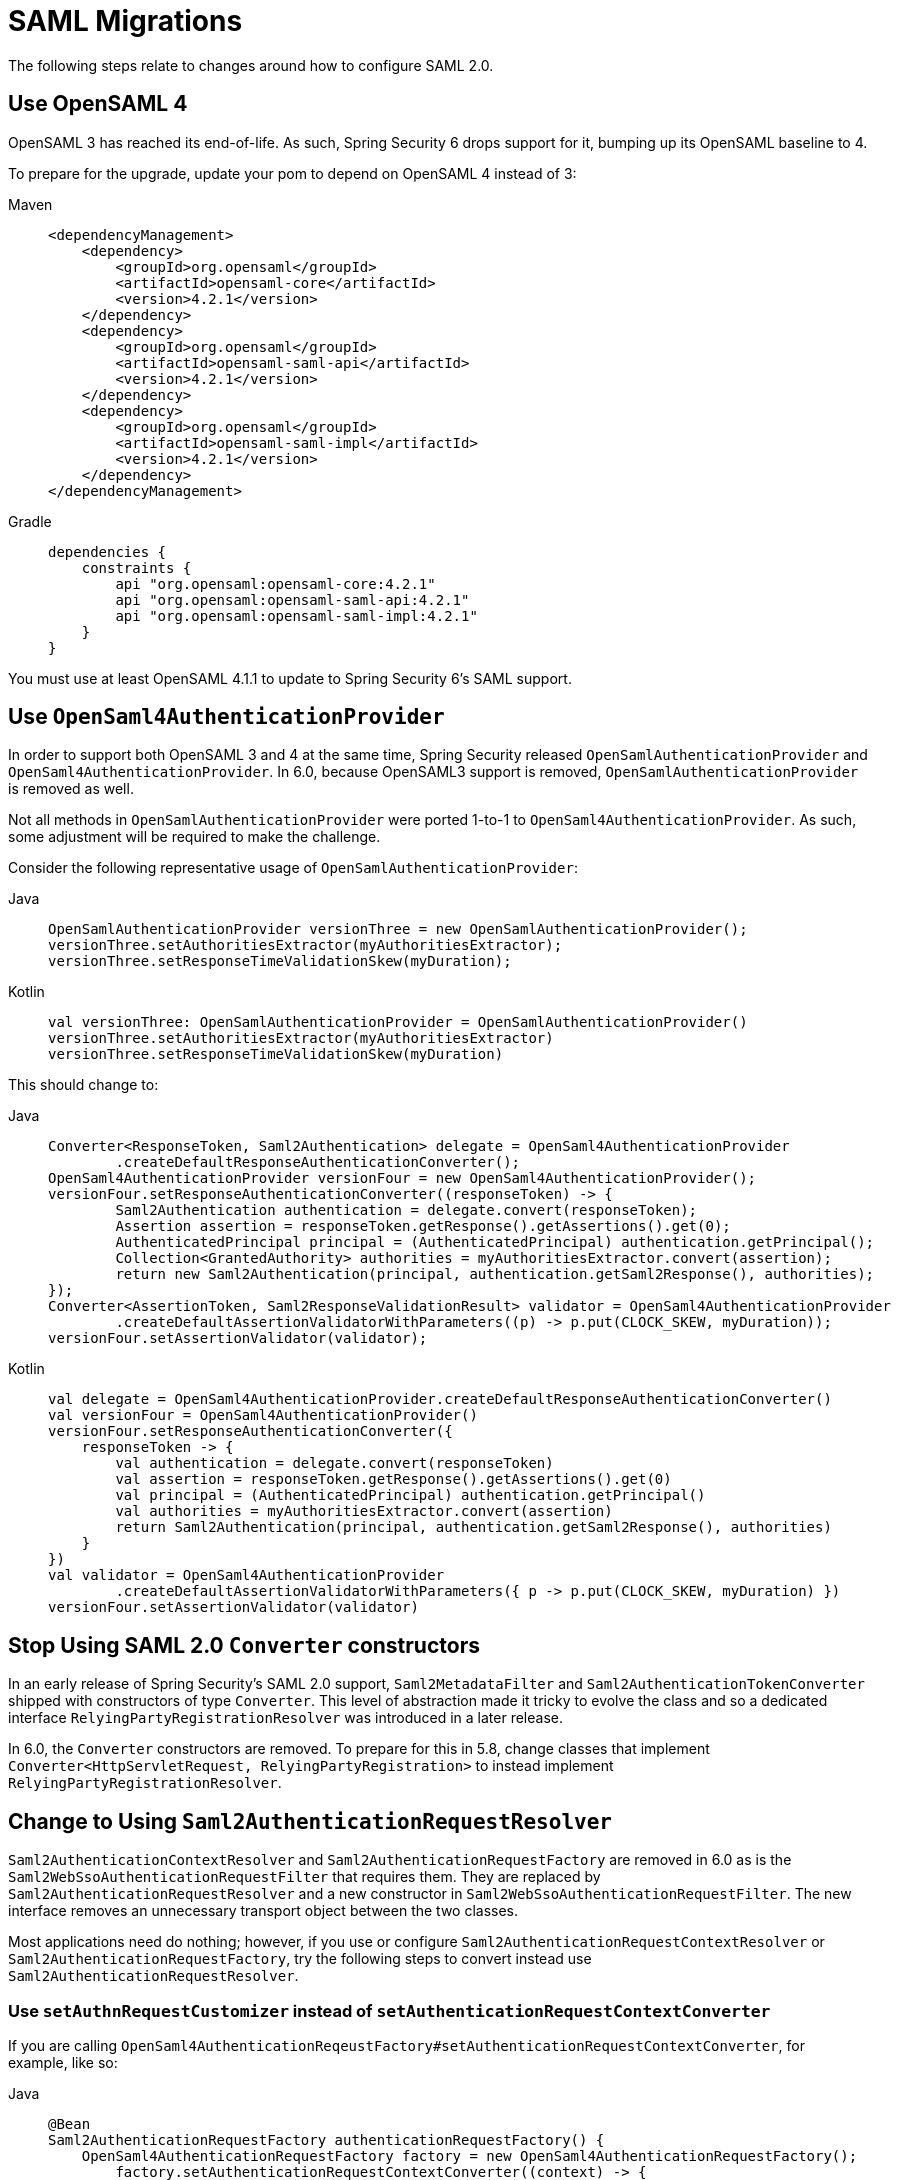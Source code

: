 = SAML Migrations

The following steps relate to changes around how to configure SAML 2.0.

== Use OpenSAML 4

OpenSAML 3 has reached its end-of-life.
As such, Spring Security 6 drops support for it, bumping up its OpenSAML baseline to 4.

To prepare for the upgrade, update your pom to depend on OpenSAML 4 instead of 3:

[tabs]
======
Maven::
+
[source,maven,role="primary"]
----
<dependencyManagement>
    <dependency>
        <groupId>org.opensaml</groupId>
        <artifactId>opensaml-core</artifactId>
        <version>4.2.1</version>
    </dependency>
    <dependency>
        <groupId>org.opensaml</groupId>
        <artifactId>opensaml-saml-api</artifactId>
        <version>4.2.1</version>
    </dependency>
    <dependency>
        <groupId>org.opensaml</groupId>
        <artifactId>opensaml-saml-impl</artifactId>
        <version>4.2.1</version>
    </dependency>
</dependencyManagement>
----

Gradle::
+
[source,gradle,role="secondary"]
----
dependencies {
    constraints {
        api "org.opensaml:opensaml-core:4.2.1"
        api "org.opensaml:opensaml-saml-api:4.2.1"
        api "org.opensaml:opensaml-saml-impl:4.2.1"
    }
}
----
======

You must use at least OpenSAML 4.1.1 to update to Spring Security 6's SAML support.

== Use `OpenSaml4AuthenticationProvider`

In order to support both OpenSAML 3 and 4 at the same time, Spring Security released `OpenSamlAuthenticationProvider` and `OpenSaml4AuthenticationProvider`.
In 6.0, because OpenSAML3 support is removed, `OpenSamlAuthenticationProvider` is removed as well.

Not all methods in `OpenSamlAuthenticationProvider` were ported 1-to-1 to `OpenSaml4AuthenticationProvider`.
As such, some adjustment will be required to make the challenge.

Consider the following representative usage of `OpenSamlAuthenticationProvider`:

[tabs]
======
Java::
+
[source,java,role="primary"]
----
OpenSamlAuthenticationProvider versionThree = new OpenSamlAuthenticationProvider();
versionThree.setAuthoritiesExtractor(myAuthoritiesExtractor);
versionThree.setResponseTimeValidationSkew(myDuration);
----

Kotlin::
+
[source,kotlin,role="secondary"]
----
val versionThree: OpenSamlAuthenticationProvider = OpenSamlAuthenticationProvider()
versionThree.setAuthoritiesExtractor(myAuthoritiesExtractor)
versionThree.setResponseTimeValidationSkew(myDuration)
----
======

This should change to:

[tabs]
======
Java::
+
[source,java,role="primary"]
----
Converter<ResponseToken, Saml2Authentication> delegate = OpenSaml4AuthenticationProvider
        .createDefaultResponseAuthenticationConverter();
OpenSaml4AuthenticationProvider versionFour = new OpenSaml4AuthenticationProvider();
versionFour.setResponseAuthenticationConverter((responseToken) -> {
	Saml2Authentication authentication = delegate.convert(responseToken);
	Assertion assertion = responseToken.getResponse().getAssertions().get(0);
	AuthenticatedPrincipal principal = (AuthenticatedPrincipal) authentication.getPrincipal();
	Collection<GrantedAuthority> authorities = myAuthoritiesExtractor.convert(assertion);
	return new Saml2Authentication(principal, authentication.getSaml2Response(), authorities);
});
Converter<AssertionToken, Saml2ResponseValidationResult> validator = OpenSaml4AuthenticationProvider
        .createDefaultAssertionValidatorWithParameters((p) -> p.put(CLOCK_SKEW, myDuration));
versionFour.setAssertionValidator(validator);
----

Kotlin::
+
[source,kotlin,role="secondary"]
----
val delegate = OpenSaml4AuthenticationProvider.createDefaultResponseAuthenticationConverter()
val versionFour = OpenSaml4AuthenticationProvider()
versionFour.setResponseAuthenticationConverter({
    responseToken -> {
        val authentication = delegate.convert(responseToken)
        val assertion = responseToken.getResponse().getAssertions().get(0)
        val principal = (AuthenticatedPrincipal) authentication.getPrincipal()
        val authorities = myAuthoritiesExtractor.convert(assertion)
        return Saml2Authentication(principal, authentication.getSaml2Response(), authorities)
    }
})
val validator = OpenSaml4AuthenticationProvider
        .createDefaultAssertionValidatorWithParameters({ p -> p.put(CLOCK_SKEW, myDuration) })
versionFour.setAssertionValidator(validator)
----
======

== Stop Using SAML 2.0 `Converter` constructors

In an early release of Spring Security's SAML 2.0 support, `Saml2MetadataFilter` and `Saml2AuthenticationTokenConverter` shipped with constructors of type `Converter`.
This level of abstraction made it tricky to evolve the class and so a dedicated interface `RelyingPartyRegistrationResolver` was introduced in a later release.

In 6.0, the `Converter` constructors are removed.
To prepare for this in 5.8, change classes that implement `Converter<HttpServletRequest, RelyingPartyRegistration>` to instead implement `RelyingPartyRegistrationResolver`.

== Change to Using `Saml2AuthenticationRequestResolver`

`Saml2AuthenticationContextResolver` and `Saml2AuthenticationRequestFactory` are removed in 6.0 as is the `Saml2WebSsoAuthenticationRequestFilter` that requires them.
They are replaced by `Saml2AuthenticationRequestResolver` and a new constructor in `Saml2WebSsoAuthenticationRequestFilter`.
The new interface removes an unnecessary transport object between the two classes.

Most applications need do nothing; however, if you use or configure `Saml2AuthenticationRequestContextResolver` or `Saml2AuthenticationRequestFactory`, try the following steps to convert instead use `Saml2AuthenticationRequestResolver`.

=== Use `setAuthnRequestCustomizer` instead of `setAuthenticationRequestContextConverter`

If you are calling `OpenSaml4AuthenticationReqeustFactory#setAuthenticationRequestContextConverter`, for example, like so:

[tabs]
======
Java::
+
[source,java,role="primary"]
----
@Bean
Saml2AuthenticationRequestFactory authenticationRequestFactory() {
    OpenSaml4AuthenticationRequestFactory factory = new OpenSaml4AuthenticationRequestFactory();
	factory.setAuthenticationRequestContextConverter((context) -> {
        AuthnRequestBuilder authnRequestBuilder =  ConfigurationService.get(XMLObjectProviderRegistry.class)
            .getBuilderFactory().getBuilder(AuthnRequest.DEFAULT_ELEMENT_NAME);
		IssuerBuilder issuerBuilder =  ConfigurationService.get(XMLObjectProviderRegistry.class)
            .getBuilderFactory().getBuilder(Issuer.DEFAULT_ELEMENT_NAME);
        tring issuer = context.getIssuer();
		String destination = context.getDestination();
		String assertionConsumerServiceUrl = context.getAssertionConsumerServiceUrl();
		String protocolBinding = context.getRelyingPartyRegistration().getAssertionConsumerServiceBinding().getUrn();
		AuthnRequest auth = authnRequestBuilder.buildObject();
		auth.setID("ARQ" + UUID.randomUUID().toString().substring(1));
		auth.setIssueInstant(Instant.now());
		auth.setForceAuthn(Boolean.TRUE);
		auth.setIsPassive(Boolean.FALSE);
		auth.setProtocolBinding(SAMLConstants.SAML2_POST_BINDING_URI);
		Issuer iss = issuerBuilder.buildObject();
		iss.setValue(issuer);
		auth.setIssuer(iss);
		auth.setDestination(destination);
		auth.setAssertionConsumerServiceURL(assertionConsumerServiceUrl);
	});
	return factory;
}
----
======

to ensure that ForceAuthn is set to `true`, you can instead do:

[tabs]
======
Java::
+
[source,java,role="primary"]
----
@Bean
Saml2AuthenticationRequestResolver authenticationRequestResolver(RelyingPartyRegistrationResolver registrations) {
    OpenSaml4AuthenticationRequestResolver reaolver = new OpenSaml4AuthenticationRequestResolver(registrations);
	resolver.setAuthnRequestCustomizer((context) -> context.getAuthnRequest().setForceAuthn(Boolean.TRUE));
	return resolver;
}
----
======

Also, since `setAuthnRequestCustomizer` has direct access to the `HttpServletRequest`, there is no need for a `Saml2AuthenticationRequestContextResolver`.
Simply use `setAuthnRequestCustomizer` to read directly from `HttpServletRequest` this information you need.

=== Use `setAuthnRequestCustomizer` instead of `setProtocolBinding`

Instead of doing:

[tabs]
======
Java::
+
[source,java,role="primary"]
----
@Bean
Saml2AuthenticationRequestFactory authenticationRequestFactory() {
    OpenSaml4AuthenticationRequestFactory factory = new OpenSaml4AuthenticationRequestFactory();
	factory.setProtocolBinding("urn:oasis:names:tc:SAML:2.0:bindings:HTTP-POST")
	return factory;
}
----
======

you can do:

[tabs]
======
Java::
+
[source,java,role="primary"]
----
@Bean
Saml2AuthenticationRequestResolver authenticationRequestResolver() {
	OpenSaml4AuthenticationRequestResolver reaolver = new OpenSaml4AuthenticationRequestResolver(registrations);
	resolver.setAuthnRequestCustomizer((context) -> context.getAuthnRequest()
            .setProtocolBinding("urn:oasis:names:tc:SAML:2.0:bindings:HTTP-POST"));
	return resolver;
}
----
======

[NOTE]
====
Since Spring Security only supports the `POST` binding for authentication, there is not very much value in overriding the protocol binding at this point in time.
====

== Use the latest `Saml2AuthenticationToken` constructor

In an early release, `Saml2AuthenticationToken` took several individual settings as constructor parameters.
This created a challenge each time a new parameter needed to be added.
Since most of these settings were part of `RelyingPartyRegistration`, a new constructor was added where a `RelyingPartyRegistration` could be provided, making the constructor more stable.
It also is valuable in that it more closely aligns with the design of `OAuth2LoginAuthenticationToken`.

Most applications do not construct this class directly since `Saml2WebSsoAuthenticationFilter` does.
However, in the event that your application constructs one, please change from:

[tabs]
======
Java::
+
[source,java,role="primary"]
----
new Saml2AuthenticationToken(saml2Response, registration.getSingleSignOnServiceLocation(),
    registration.getAssertingParty().getEntityId(), registration.getEntityId(), registration.getCredentials())
----

Kotlin::
+
[source,kotlin,role="secondary"]
----
Saml2AuthenticationToken(saml2Response, registration.getSingleSignOnServiceLocation(),
    registration.getAssertingParty().getEntityId(), registration.getEntityId(), registration.getCredentials())
----
======

to:

[tabs]
======
Java::
+
[source,java,role="primary"]
----
new Saml2AuthenticationToken(saml2Response, registration)
----

Kotlin::
+
[source,kotlin,role="secondary"]
----
Saml2AuthenticationToken(saml2Response, registration)
----
======

== Use `RelyingPartyRegistration` updated methods

In an early release of Spring Security's SAML support, there was some ambiguity on the meaning of certain `RelyingPartyRegistration` methods and their function.
As more capabilities were added to `RelyingPartyRegistration`, it became necessary to clarify this ambiguity by changing method names to ones that aligned with spec language.

The deprecated methods in `RelyingPartyRegstration` are removed.
To prepare for that, consider the following representative usage of `RelyingPartyRegistration`:

[tabs]
======
Java::
+
[source,java,role="primary"]
----
String idpEntityId = registration.getRemoteIdpEntityId();
String assertionConsumerServiceUrl = registration.getAssertionConsumerServiceUrlTemplate();
String idpWebSsoUrl = registration.getIdpWebSsoUrl();
String localEntityId = registration.getLocalEntityIdTemplate();
List<Saml2X509Credential> verifying = registration.getCredentials().stream()
        .filter(Saml2X509Credential::isSignatureVerficationCredential)
        .collect(Collectors.toList());
----

Kotlin::
+
[source,kotlin,role="secondary"]
----
val idpEntityId: String = registration.getRemoteIdpEntityId()
val assertionConsumerServiceUrl: String = registration.getAssertionConsumerServiceUrlTemplate()
val idpWebSsoUrl: String = registration.getIdpWebSsoUrl()
val localEntityId: String = registration.getLocalEntityIdTemplate()
val verifying: List<Saml2X509Credential> = registration.getCredentials()
        .filter(Saml2X509Credential::isSignatureVerficationCredential)
----
======

This should change to:

[tabs]
======
Java::
+
[source,java,role="primary"]
----
String assertingPartyEntityId = registration.getAssertingPartyDetails().getEntityId();
String assertionConsumerServiceLocation = registration.getAssertionConsumerServiceLocation();
String singleSignOnServiceLocation = registration.getAssertingPartyDetails().getSingleSignOnServiceLocation();
String entityId = registration.getEntityId();
List<Saml2X509Credential> verifying = registration.getAssertingPartyDetails().getVerificationX509Credentials();
----

Kotlin::
+
[source,kotlin,role="secondary"]
----
val assertingPartyEntityId: String = registration.getAssertingPartyDetails().getEntityId()
val assertionConsumerServiceLocation: String = registration.getAssertionConsumerServiceLocation()
val singleSignOnServiceLocation: String = registration.getAssertingPartyDetails().getSingleSignOnServiceLocation()
val entityId: String = registration.getEntityId()
val verifying: List<Saml2X509Credential> = registration.getAssertingPartyDetails().getVerificationX509Credentials()
----
======

For a complete listing of all changed methods, please see {security-api-url}org/springframework/security/saml2/provider/service/registration/RelyingPartyRegistration.html[``RelyingPartyRegistration``'s JavaDoc].
